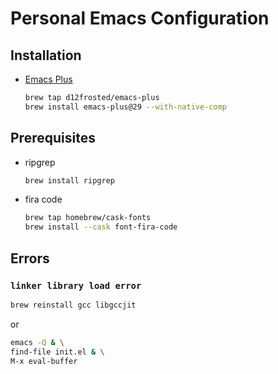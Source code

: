 * Personal Emacs Configuration
** Installation
- [[https://github.com/d12frosted/homebrew-emacs-plus][Emacs Plus]]
  #+begin_src sh
  brew tap d12frosted/emacs-plus
  brew install emacs-plus@29 --with-native-comp
  #+end_src
** Prerequisites
- ripgrep
  #+begin_src sh
  brew install ripgrep
  #+end_src
- fira code
  #+begin_src sh
  brew tap homebrew/cask-fonts
  brew install --cask font-fira-code
  #+end_src
** Errors
*** ~linker library load error~
#+begin_src sh
brew reinstall gcc libgccjit
#+end_src
or
#+begin_src sh
emacs -Q & \
find-file init.el & \
M-x eval-buffer
#+end_src
